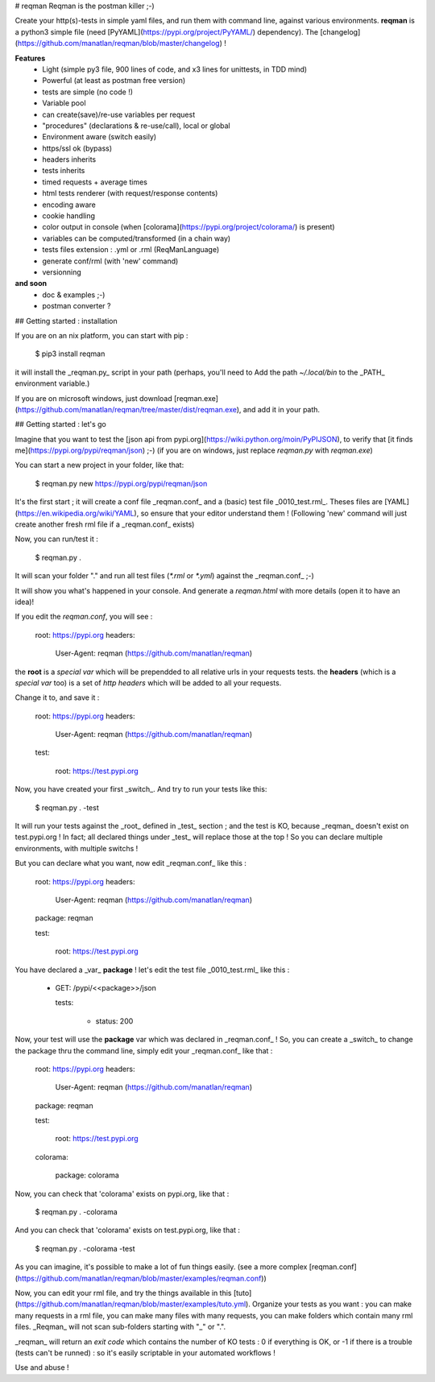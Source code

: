 # reqman
Reqman is the postman killer ;-)

Create your http(s)-tests in simple yaml files, and run them with command line, against various environments.
**reqman** is a python3 simple file (need [PyYAML](https://pypi.org/project/PyYAML/) dependency). The [changelog](https://github.com/manatlan/reqman/blob/master/changelog) !

**Features**
   * Light (simple py3 file, 900 lines of code, and x3 lines for unittests, in TDD mind)
   * Powerful (at least as postman free version)
   * tests are simple (no code !)
   * Variable pool
   * can create(save)/re-use variables per request
   * "procedures" (declarations & re-use/call), local or global
   * Environment aware (switch easily)
   * https/ssl ok (bypass)
   * headers inherits
   * tests inherits
   * timed requests + average times
   * html tests renderer (with request/response contents)
   * encoding aware
   * cookie handling
   * color output in console (when [colorama](https://pypi.org/project/colorama/) is present)
   * variables can be computed/transformed (in a chain way)
   * tests files extension : .yml or .rml (ReqManLanguage)
   * generate conf/rml (with 'new' command)
   * versionning

**and soon**
   * doc & examples ;-)
   * postman converter ?

## Getting started : installation

If you are on an nix platform, you can start with pip :

    $ pip3 install reqman

it will install the _reqman.py_ script in your path (perhaps, you'll need to Add the path `~/.local/bin` to the _PATH_ environment variable.)

If you are on microsoft windows, just download [reqman.exe](https://github.com/manatlan/reqman/tree/master/dist/reqman.exe), and add it in your path.

## Getting started : let's go

Imagine that you want to test the [json api from pypi.org](https://wiki.python.org/moin/PyPIJSON), to verify that [it finds me](https://pypi.org/pypi/reqman/json) ;-)
(if you are on windows, just replace `reqman.py` with `reqman.exe`)

You can start a new project in your folder, like that:

    $ reqman.py new https://pypi.org/pypi/reqman/json

It's the first start ; it will create a conf file _reqman.conf_ and a (basic) test file _0010_test.rml_. Theses files are [YAML](https://en.wikipedia.org/wiki/YAML), so ensure that your editor understand them !
(Following 'new' command will just create another fresh rml file if a _reqman.conf_ exists)

Now, you can run/test it :

    $ reqman.py .

It will scan your folder "." and run all test files (`*.rml` or `*.yml`) against the _reqman.conf_ ;-)

It will show you what's happened in your console. And generate a `reqman.html` with more details (open it to have an idea)!

If you edit the `reqman.conf`, you will see :

    root: https://pypi.org
    headers:

        User-Agent: reqman (https://github.com/manatlan/reqman)

the **root** is a `special var` which will be prependded to all relative urls in your requests tests.
the **headers** (which is a `special var` too) is a set of `http headers` which will be added to all your requests.

Change it to, and save it :

    root: https://pypi.org
    headers:

        User-Agent: reqman (https://github.com/manatlan/reqman)

    test:

        root: https://test.pypi.org

Now, you have created your first _switch_. And try to run your tests like this:

    $ reqman.py . -test

It will run your tests against the _root_ defined in _test_ section ; and the test is KO, because _reqman_ doesn't exist on test.pypi.org !
In fact; all declared things under _test_ will replace those at the top ! So you can declare multiple environments, with multiple switchs ! 

But you can declare what you want, now edit _reqman.conf_ like this :

    root: https://pypi.org
    headers:

        User-Agent: reqman (https://github.com/manatlan/reqman)

    package: reqman

    test:

        root: https://test.pypi.org

You have declared a _var_ **package** ! let's edit the test file _0010_test.rml_ like this :

    - GET: /pypi/<<package>>/json

      tests:

        - status: 200

Now, your test will use the **package** var which was declared in _reqman.conf_ ! So, you can create a _switch_ to change the package thru the command line, simply edit your _reqman.conf_ like that :

    root: https://pypi.org
    headers:

        User-Agent: reqman (https://github.com/manatlan/reqman)

    package: reqman

    test:

        root: https://test.pypi.org

    colorama:

        package: colorama

Now, you can check that 'colorama' exists on pypi.org, like that :

    $ reqman.py . -colorama

And you can check that 'colorama' exists on test.pypi.org, like that :

    $ reqman.py . -colorama -test

As you can imagine, it's possible to make a lot of fun things easily. (see a more complex [reqman.conf](https://github.com/manatlan/reqman/blob/master/examples/reqman.conf))


Now, you can edit your rml file, and try the things available in this [tuto](https://github.com/manatlan/reqman/blob/master/examples/tuto.yml).
Organize your tests as you want : you can make many requests in a rml file, you can make many files with many requests, you can make folders which contain many rml files. _Reqman_ will not scan sub-folders starting with "_" or ".".

_reqman_ will return an `exit code` which contains the number of KO tests : 0 if everything is OK, or -1 if there is a trouble (tests can't be runned) : so it's easily scriptable in your automated workflows !

Use and abuse !




